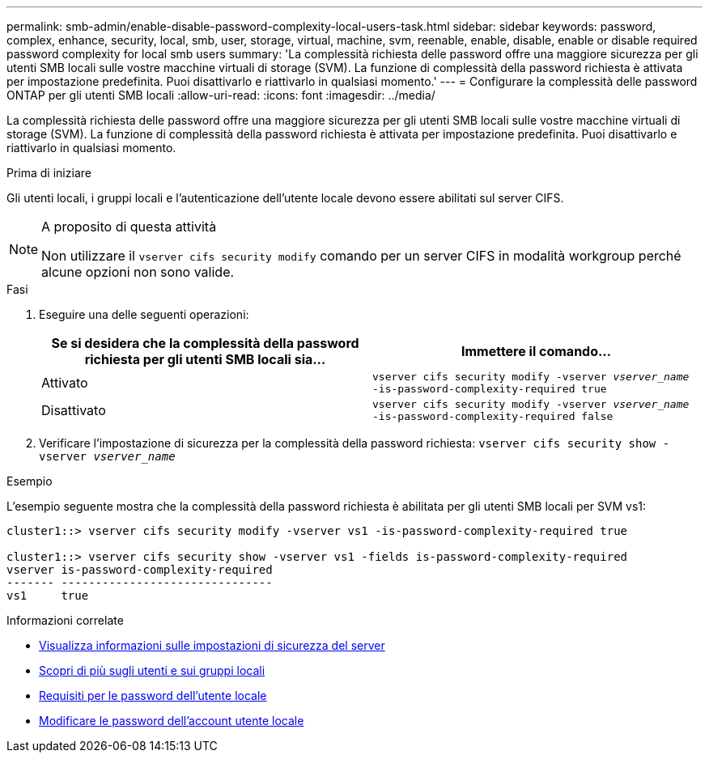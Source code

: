 ---
permalink: smb-admin/enable-disable-password-complexity-local-users-task.html 
sidebar: sidebar 
keywords: password, complex, enhance, security, local, smb, user, storage, virtual, machine, svm, reenable, enable, disable, enable or disable required password complexity for local smb users 
summary: 'La complessità richiesta delle password offre una maggiore sicurezza per gli utenti SMB locali sulle vostre macchine virtuali di storage (SVM). La funzione di complessità della password richiesta è attivata per impostazione predefinita. Puoi disattivarlo e riattivarlo in qualsiasi momento.' 
---
= Configurare la complessità delle password ONTAP per gli utenti SMB locali
:allow-uri-read: 
:icons: font
:imagesdir: ../media/


[role="lead"]
La complessità richiesta delle password offre una maggiore sicurezza per gli utenti SMB locali sulle vostre macchine virtuali di storage (SVM). La funzione di complessità della password richiesta è attivata per impostazione predefinita. Puoi disattivarlo e riattivarlo in qualsiasi momento.

.Prima di iniziare
Gli utenti locali, i gruppi locali e l'autenticazione dell'utente locale devono essere abilitati sul server CIFS.

[NOTE]
.A proposito di questa attività
====
Non utilizzare il `vserver cifs security modify` comando per un server CIFS in modalità workgroup perché alcune opzioni non sono valide.

====
.Fasi
. Eseguire una delle seguenti operazioni:
+
|===
| Se si desidera che la complessità della password richiesta per gli utenti SMB locali sia... | Immettere il comando... 


 a| 
Attivato
 a| 
`vserver cifs security modify -vserver _vserver_name_ -is-password-complexity-required true`



 a| 
Disattivato
 a| 
`vserver cifs security modify -vserver _vserver_name_ -is-password-complexity-required false`

|===
. Verificare l'impostazione di sicurezza per la complessità della password richiesta: `vserver cifs security show -vserver _vserver_name_`


.Esempio
L'esempio seguente mostra che la complessità della password richiesta è abilitata per gli utenti SMB locali per SVM vs1:

[listing]
----
cluster1::> vserver cifs security modify -vserver vs1 -is-password-complexity-required true

cluster1::> vserver cifs security show -vserver vs1 -fields is-password-complexity-required
vserver is-password-complexity-required
------- -------------------------------
vs1     true
----
.Informazioni correlate
* xref:display-server-security-settings-task.adoc[Visualizza informazioni sulle impostazioni di sicurezza del server]
* xref:local-users-groups-concepts-concept.adoc[Scopri di più sugli utenti e sui gruppi locali]
* xref:requirements-local-user-passwords-concept.adoc[Requisiti per le password dell'utente locale]
* xref:change-local-user-account-passwords-task.adoc[Modificare le password dell'account utente locale]

